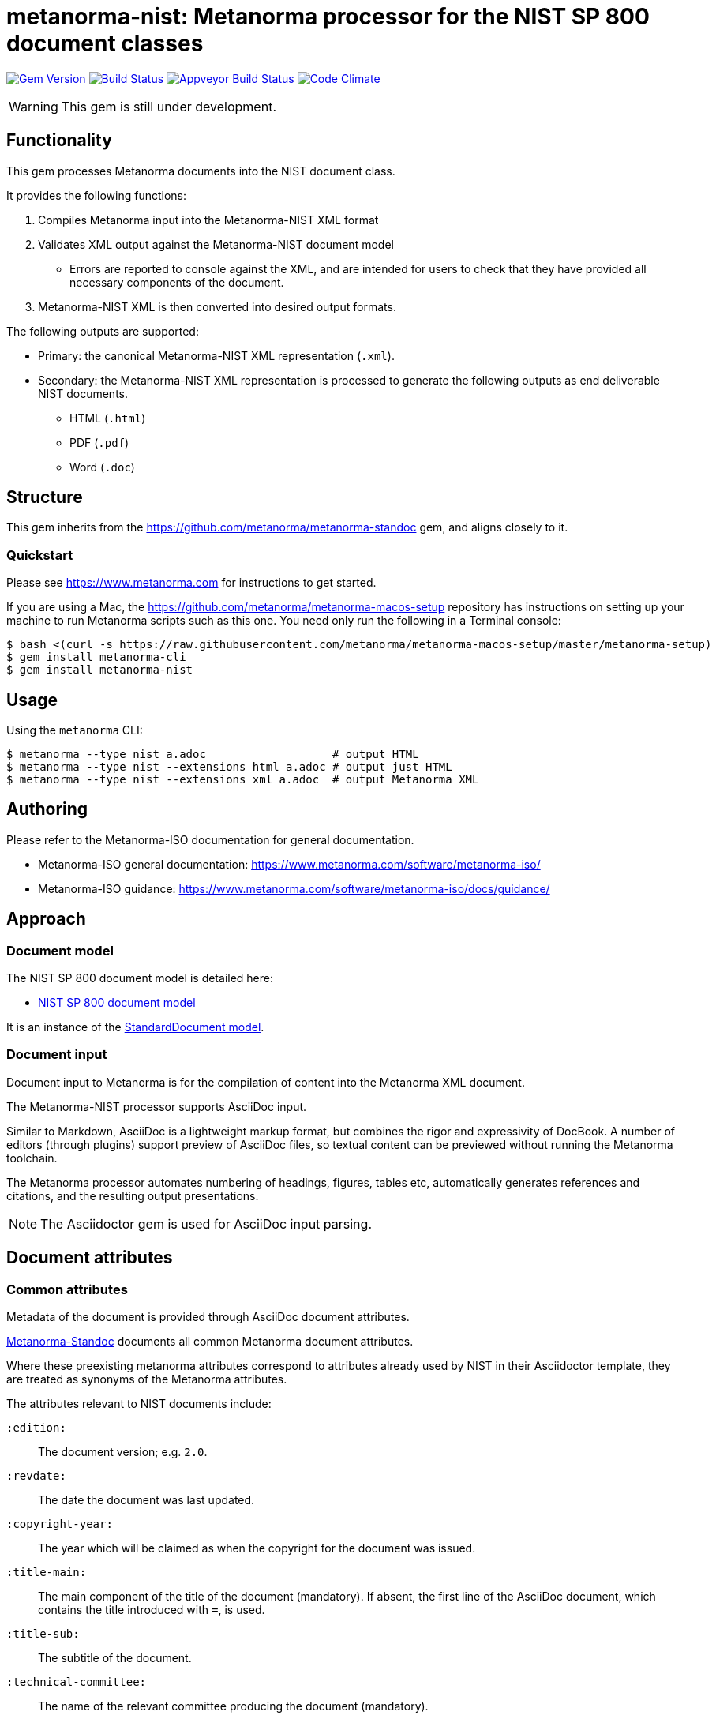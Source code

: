 = metanorma-nist: Metanorma processor for the NIST SP 800 document classes

image:https://img.shields.io/gem/v/metanorma-nist.svg["Gem Version", link="https://rubygems.org/gems/metanorma-nist"]
image:https://img.shields.io/travis/metanorma/metanorma-nist/master.svg["Build Status", link="https://travis-ci.com/metanorma/metanorma-nist"]
image:https://ci.appveyor.com/api/projects/status/c5e8e3qtn689a5h0?svg=true["Appveyor Build Status", link="https://ci.appveyor.com/project/ribose/metanorma-nist"]
image:https://codeclimate.com/github/metanorma/metanorma-nist/badges/gpa.svg["Code Climate", link="https://codeclimate.com/github/metanorma/metanorma-nist"]

WARNING: This gem is still under development.

== Functionality

This gem processes Metanorma documents into the NIST document class.

It provides the following functions:

. Compiles Metanorma input into the Metanorma-NIST XML format
. Validates XML output against the Metanorma-NIST document model
** Errors are reported to console against the XML, and are intended for users to
check that they have provided all necessary components of the
document.
. Metanorma-NIST XML is then converted into desired output formats.

The following outputs are supported:

* Primary: the canonical Metanorma-NIST XML representation (`.xml`).
* Secondary: the Metanorma-NIST XML representation is processed to generate the following outputs
as end deliverable NIST documents.
** HTML (`.html`)
** PDF (`.pdf`)
** Word (`.doc`)

== Structure

This gem inherits from the https://github.com/metanorma/metanorma-standoc
gem, and aligns closely to it.


=== Quickstart

Please see https://www.metanorma.com for instructions to get started.

If you are using a Mac, the https://github.com/metanorma/metanorma-macos-setup
repository has instructions on setting up your machine to run Metanorma
scripts such as this one. You need only run the following in a Terminal console:

[source,console]
----
$ bash <(curl -s https://raw.githubusercontent.com/metanorma/metanorma-macos-setup/master/metanorma-setup)
$ gem install metanorma-cli
$ gem install metanorma-nist
----


== Usage

Using the `metanorma` CLI:

[source,console]
----
$ metanorma --type nist a.adoc                   # output HTML
$ metanorma --type nist --extensions html a.adoc # output just HTML
$ metanorma --type nist --extensions xml a.adoc  # output Metanorma XML
----


== Authoring

Please refer to the Metanorma-ISO documentation for general documentation.

* Metanorma-ISO general documentation: https://www.metanorma.com/software/metanorma-iso/

* Metanorma-ISO guidance: https://www.metanorma.com/software/metanorma-iso/docs/guidance/

== Approach

=== Document model

The NIST SP 800 document model is detailed here:

* https://github.com/metanorma/metanorma-model-nist[NIST SP 800 document model]

It is an instance of the
https://github.com/metanorma/metanorma-model-standoc[StandardDocument model].


=== Document input

Document input to Metanorma is for the compilation of content into the
Metanorma XML document.

The Metanorma-NIST processor supports AsciiDoc input.

Similar to Markdown, AsciiDoc is a lightweight markup format, but
combines the rigor and expressivity of DocBook.
A number of editors (through plugins) support preview of AsciiDoc files,
so textual content can be previewed without running the Metanorma toolchain.

The Metanorma processor automates numbering of headings, figures,
tables etc, automatically generates references and citations,
and  the resulting output presentations.

NOTE: The Asciidoctor gem is used for AsciiDoc input parsing.


== Document attributes

=== Common attributes

Metadata of the document is provided through AsciiDoc document attributes.

https://github.com/metanorma/metanorma-standoc[Metanorma-Standoc]
documents all common Metanorma document attributes.

Where these preexisting metanorma attributes correspond to attributes already used
by NIST in their Asciidoctor template, they are treated as synonyms of the Metanorma
attributes.

The attributes relevant to NIST documents include:

`:edition:`:: The document version; e.g. `2.0`.

`:revdate:`:: The date the document was last updated.

`:copyright-year:`:: The year which will be claimed as when the copyright for
the document was issued.

`:title-main:`:: The main component of the title of the document
(mandatory). If absent, the first line of the AsciiDoc document, which contains the title
introduced with `=`, is used.

`:title-sub:`:: The subtitle of the document.

`:technical-committee:`:: The name of the relevant committee producing the document (mandatory). 

`:published-date:`:: The publication date for the document.

`:uri:`:: The URI to which this standard is published.

`:docnumber:`:: The internal identifier referring to this document. The identifier is a number;
the prefix, e.g. "NIST SP", is supplied by the `:series:` attribute. The NIST identifier is
docnumber-edition (if edition is present)

`:docidentifier:`:: The document identifier for the document. Normally this should not be supplied,
as the document identifier is composed from the document series, document number, 
and edition/revision. If the `:docidentifier:` value is provided, it will override this composed
value.

`:edition:`:: Edition (revision) of the document. The value of
this attribute will be displayed as part of the heading, prefixed with "Revision".

`:status:`:: Document status/stage. The permitted types are:
+
--
* `internal-draft`
* `public-draft`
* `final`
* `retired-draft`
* `withdrawn`
--

////

`:doctype:`:: The document type (mandatory). The permitted types are:
+
--
* Standards
`standard`::: Implementation Standard
`standard-with-suite`::: Implementation Standard with Compliance Suite
`abstract-specification`::: Abstract Specification
`community-standard`::: Community Standard
`profile`::: Profile / Application Profile
`best-practice`::: Best Practices Document

* Other
`engineering-report`::: Engineering Report
`discussion-paper`::: Discussion Paper
`reference-model`::: OGC Reference Model
`user-guide`::: User Guide
`policy`::: OGC Policy Document
`guide`::: Guide
`amendment`::: Technical Amendment
`technical-corrigendum`::: Corrigendum (errata) Changes to OGC Standards
`administrative`::: Internal administrative documents
--

`:committee:`:: The name of the relevant committee producing the document (mandatory). The legal values are:
`technical`, `planning`, `strategic-member-advisory`
`:subcommittee:`:: The name of the relevant subcommittee producing the document
`:workgroup:` (OGC: `:workingGroup:`):: The name of the relevant working group producing the document (mandatory)

`:published-date:` (OGC: `:publicationDate:`):: The publication date for the document.
`:issued-date:`  (OGC: `:approvalDate:`):: The approval date for the document.
`:created-date:`:: The creation date for the document.
`:received-date:`  (OGC: `:submissionDate:`):: The date at which the document was submitted to the standards body.

////

=== NIST-specific attributes

The following document attributes are specific to this document class:

`:subtitle:`:: Document subtitle.

`:keywords:`:: Comma-delimited list of the keywords associated with the document.

`:doc-email:`:: Email contact for document

`:doi:`:: DOI URL for document (distinct from `:uri:`, which is the URL that NIST
publishes the document under.)

`:call-for-patent-claims:`:: Include the Call for Patent Claims in document drafts, 
and the Patent Disclosure Notice in finalised documents.

`:commitment-to-licence:`:: Indicate in the Patent Disclosure Notice that
notice and commitment to license have been received.

`:patent-contact:`:: Contact for the Call for Patent Claims or Patent Disclosure Notice.
If not supplied, `:doc-email:` is used.

`:iteration:`:: The iteration of a stage, in case there have been multiple drafts.
Can be a number, or text (e.g. "initial", "final").

`:series:`:: The publication series that the document belongs to. Legal values are:
+
--
* nist-ams 
*  building-science 
*  nist-fips 
*  nist-gcr 
*  nist-hb 
*  itl-bulletin 
*  jpcrd 
*  nist-jres 
*  letter-circular 
*  nist-monograph 
*  nist-ncstar 
*  nist-nsrds 
*  nistir 
*  product-stadnards 
*  nist-sp  
*  nist-tn 
*  other 
*  csrc-white-paper 
*  csrc-book 
*  csrc-use-case 
*  csrc-building-block
--

`:subseries:`:: The secondary publication series that the document belongs to. Legal values are:
+
--
* computer-security (for NIST SP)
* information-security (for NIST SP)
--

`:comment-from:`:: The beginning of the period during which comments may be submitted to the NIST
document draft. ISO-8601 date.

`:comment-to:`:: The end of the period during which comments may be submitted to the NIST document
draft. The end of the period may change, and may be left open-ended (omitted). ISO-8601 date.

`:comment-extended:`:: The date on which the during which comments may be submitted to the NIST document
draft was extended.

`:biblio-as-appendix:`:: By default, bibliographies are treated as separate from appendixes in output:
they are published in front of any appendixes. This is the prescribed behaviour for NIST documents moving
forward. If present, bibliographies are treated in the legacy manner: they are treated like appendixes,
and are given an appendix number according to where in the document they occur.

== Asciidoctor features specific to NIST

The https://github.com/metanorma/metanorma-standoc[metanorma-standoc]
gem documents the customisations of Asciidoctor markup common to all metanorma gems.
The following markup is specific to this gem:

=== Preface

The following sections are automatically moved to the document preface.

* Foreword
* Abstract
* Keywords (drawn from document attribute, see above)

In addition, any clause that has the `preface` style attribute is also moved to the document preface,
regardless of where it appears in the source Asciidoctor document. These clauses
appear in the document preface in the order they are given in the source document.
Examples of preface clauses include:

* Supplemental Content
* Acknowledgements
* Audience
* Document Conventions
* Compliance with NIST Standards and Guidelines
* Conformance Testing
* Note to Reviewers
* Note to Readers
* Trademark Information

[source,asciidoctor]
--
[preface]
== Acknowledgemnts
This section will be moved to the document preface, after the abstract and keywords.
--


Note that any clause titled "Note to Reviewers" will be removed from rendering unless
the document is in draft (has a `:draft:` attribute).

==== Abstract

As with all Metanorma gems, Abstracts are recognised as any clause with the style attribute
`[abstract]`. They are rendered in the document preface, under the Metanorma XML tag `abstract`.

==== Foreword

As with all Metanorma gems, the foreword is considered to be any text before the first
section title. The foreword is used to capture the introductory statement on the publication
series that precedes the abstract, and its title is entered as a caption:

[source,asciidoctor]
----
= Document
:title-main: NIST Report
:title-sub: Subtitle of Report

.Reports on Computer Systems Technology
The Information Technology Laboratory (ITL) at the National Institute
of Standards and Technology (NIST) promotes the U.S. economy and public welfare...
----

=== Executive Summary

This is any section that appears in the preface with the title Executive Summary.
It is rendered after all other preface sections.

=== Terms and definitions

Glossaries in NIST documents correspond to Terms & Definitions sections elsewhere in
Metanorma. They are appendices in NIST, and any appendix in NIST Metanorma with the
title "Glossary" or "Terminology" is treated as a Terms & Definitions section.

=== Pseudocode

Pseudocode shall be marked up as an example, with style attribute "pseudocode":

[source,asciidoctor]
----
[pseudocode]
====
_Input: S=(s1,...,sL)_

_Output:_ Shuffled _S=(s1,...,sL)_

. *for* _i_ *from* _L_ *downto* 1 *do*
.. Generate a random integer _j_ such that 1<=_j_<=_i_
.. Swap _s~j~_ and _s~i~_
====
----

They will be rendered as figures, and included in the count of figures of the document.

=== Recommendations, requirements, and permissions

Recommendations, requirements, and permissions shall be marked up as examples,
with style attribute "recommendation", "requirement", "permission":

[source,asciidoctor]
----
[[recommend63]]
[recommendation]
====
Because having on-card role and permission information would raise difficult challenges concerning update and revocation, PACS permissions should generally be stored in a PACS facilities-based component, such as a panel or controller database.
====
----

Recommendations, requirements, and permissions are treated like other assets in
text, and automatically numbered and labelled: do not include a "Recommendation" etc.
label with them.

=== Variables within sourcecode

Variables within sourcecode are rendered as non-monospace italicised text. To indicate
such variables, `{{{ ... }}}` shall be used as markup within the sourcecode block,
which will be converted to the tag `nistvariable` in Metanorma XML:

[source,asciidoctor]
---
[source]
----
<xccdf:check system="{{{http://oval.mitre.org/XMLSchema/oval-definitions-5}}}">
----
---

=== Errata

Errata are marked up as an Asciidoctor table with style attribute `[errata]`.
Errata tables must have a header row containing the headings _Date, Type, Change, Pages_:

[source, asciidoctor]
----
[errata]
|===
|Date |Type |Change |Page

|2019-01-01 |Minor |Repaginated |1-12
|===
----

=== Glosaries

Glossaries are given as definition lists with style attribute `glossary`:

[source,asciidoctor]
----
[glossary]
stem:[A= {x_1, x_2, ..., x_k}]:: The alphabet, i.e., the set of all possible symbols that a (digitized) noise source produces.
----

////

== Examples

////
* link:spec/examples/rfc6350.adoc[] is an Metanorma AsciiDoc version of https://tools.ietf.org/html/rfc6350[RFC 6350].
* link:spec/examples/rfc6350.html[] is an HTML file generated from the Asciidoctor.
* link:spec/examples/rfc6350.doc[] is a Word document generated from the Asciidoctor.

////

